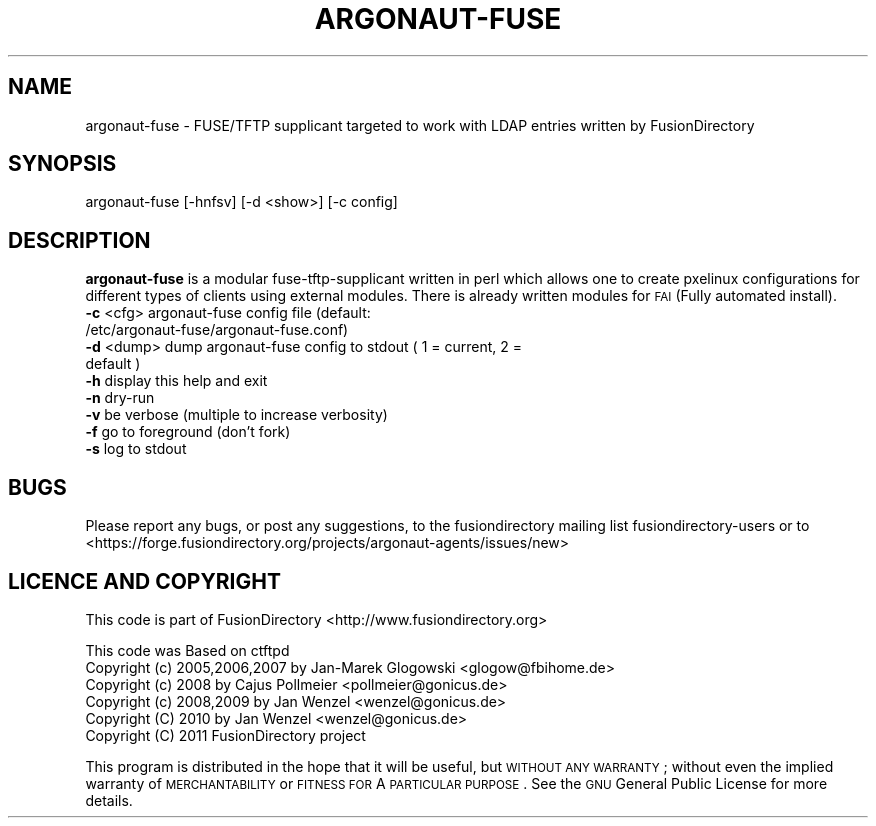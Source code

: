 .\" Automatically generated by Pod::Man 2.1801 (Pod::Simple 3.07)
.\"
.\" Standard preamble:
.\" ========================================================================
.de Sp \" Vertical space (when we can't use .PP)
.if t .sp .5v
.if n .sp
..
.de Vb \" Begin verbatim text
.ft CW
.nf
.ne \\$1
..
.de Ve \" End verbatim text
.ft R
.fi
..
.\" Set up some character translations and predefined strings.  \*(-- will
.\" give an unbreakable dash, \*(PI will give pi, \*(L" will give a left
.\" double quote, and \*(R" will give a right double quote.  \*(C+ will
.\" give a nicer C++.  Capital omega is used to do unbreakable dashes and
.\" therefore won't be available.  \*(C` and \*(C' expand to `' in nroff,
.\" nothing in troff, for use with C<>.
.tr \(*W-
.ds C+ C\v'-.1v'\h'-1p'\s-2+\h'-1p'+\s0\v'.1v'\h'-1p'
.ie n \{\
.    ds -- \(*W-
.    ds PI pi
.    if (\n(.H=4u)&(1m=24u) .ds -- \(*W\h'-12u'\(*W\h'-12u'-\" diablo 10 pitch
.    if (\n(.H=4u)&(1m=20u) .ds -- \(*W\h'-12u'\(*W\h'-8u'-\"  diablo 12 pitch
.    ds L" ""
.    ds R" ""
.    ds C` ""
.    ds C' ""
'br\}
.el\{\
.    ds -- \|\(em\|
.    ds PI \(*p
.    ds L" ``
.    ds R" ''
'br\}
.\"
.\" Escape single quotes in literal strings from groff's Unicode transform.
.ie \n(.g .ds Aq \(aq
.el       .ds Aq '
.\"
.\" If the F register is turned on, we'll generate index entries on stderr for
.\" titles (.TH), headers (.SH), subsections (.SS), items (.Ip), and index
.\" entries marked with X<> in POD.  Of course, you'll have to process the
.\" output yourself in some meaningful fashion.
.ie \nF \{\
.    de IX
.    tm Index:\\$1\t\\n%\t"\\$2"
..
.    nr % 0
.    rr F
.\}
.el \{\
.    de IX
..
.\}
.\"
.\" Accent mark definitions (@(#)ms.acc 1.5 88/02/08 SMI; from UCB 4.2).
.\" Fear.  Run.  Save yourself.  No user-serviceable parts.
.    \" fudge factors for nroff and troff
.if n \{\
.    ds #H 0
.    ds #V .8m
.    ds #F .3m
.    ds #[ \f1
.    ds #] \fP
.\}
.if t \{\
.    ds #H ((1u-(\\\\n(.fu%2u))*.13m)
.    ds #V .6m
.    ds #F 0
.    ds #[ \&
.    ds #] \&
.\}
.    \" simple accents for nroff and troff
.if n \{\
.    ds ' \&
.    ds ` \&
.    ds ^ \&
.    ds , \&
.    ds ~ ~
.    ds /
.\}
.if t \{\
.    ds ' \\k:\h'-(\\n(.wu*8/10-\*(#H)'\'\h"|\\n:u"
.    ds ` \\k:\h'-(\\n(.wu*8/10-\*(#H)'\`\h'|\\n:u'
.    ds ^ \\k:\h'-(\\n(.wu*10/11-\*(#H)'^\h'|\\n:u'
.    ds , \\k:\h'-(\\n(.wu*8/10)',\h'|\\n:u'
.    ds ~ \\k:\h'-(\\n(.wu-\*(#H-.1m)'~\h'|\\n:u'
.    ds / \\k:\h'-(\\n(.wu*8/10-\*(#H)'\z\(sl\h'|\\n:u'
.\}
.    \" troff and (daisy-wheel) nroff accents
.ds : \\k:\h'-(\\n(.wu*8/10-\*(#H+.1m+\*(#F)'\v'-\*(#V'\z.\h'.2m+\*(#F'.\h'|\\n:u'\v'\*(#V'
.ds 8 \h'\*(#H'\(*b\h'-\*(#H'
.ds o \\k:\h'-(\\n(.wu+\w'\(de'u-\*(#H)/2u'\v'-.3n'\*(#[\z\(de\v'.3n'\h'|\\n:u'\*(#]
.ds d- \h'\*(#H'\(pd\h'-\w'~'u'\v'-.25m'\f2\(hy\fP\v'.25m'\h'-\*(#H'
.ds D- D\\k:\h'-\w'D'u'\v'-.11m'\z\(hy\v'.11m'\h'|\\n:u'
.ds th \*(#[\v'.3m'\s+1I\s-1\v'-.3m'\h'-(\w'I'u*2/3)'\s-1o\s+1\*(#]
.ds Th \*(#[\s+2I\s-2\h'-\w'I'u*3/5'\v'-.3m'o\v'.3m'\*(#]
.ds ae a\h'-(\w'a'u*4/10)'e
.ds Ae A\h'-(\w'A'u*4/10)'E
.    \" corrections for vroff
.if v .ds ~ \\k:\h'-(\\n(.wu*9/10-\*(#H)'\s-2\u~\d\s+2\h'|\\n:u'
.if v .ds ^ \\k:\h'-(\\n(.wu*10/11-\*(#H)'\v'-.4m'^\v'.4m'\h'|\\n:u'
.    \" for low resolution devices (crt and lpr)
.if \n(.H>23 .if \n(.V>19 \
\{\
.    ds : e
.    ds 8 ss
.    ds o a
.    ds d- d\h'-1'\(ga
.    ds D- D\h'-1'\(hy
.    ds th \o'bp'
.    ds Th \o'LP'
.    ds ae ae
.    ds Ae AE
.\}
.rm #[ #] #H #V #F C
.\" ========================================================================
.\"
.IX Title "ARGONAUT-FUSE 1"
.TH ARGONAUT-FUSE 1 "2011-08-23" "Argonaut 1.0" "Argonaut Documentation"
.\" For nroff, turn off justification.  Always turn off hyphenation; it makes
.\" way too many mistakes in technical documents.
.if n .ad l
.nh
.SH "NAME"
argonaut\-fuse \- FUSE/TFTP supplicant targeted to work with LDAP entries written by FusionDirectory
.SH "SYNOPSIS"
.IX Header "SYNOPSIS"
argonaut-fuse [\-hnfsv] [\-d <show>] [\-c config]
.SH "DESCRIPTION"
.IX Header "DESCRIPTION"
\&\fBargonaut-fuse\fR is a modular fuse-tftp-supplicant written in perl which allows one to create pxelinux configurations for different types of clients using external modules.
There is already written modules for \s-1FAI\s0 (Fully automated install).
.IP "\fB\-c\fR <cfg>  argonaut-fuse config file (default: /etc/argonaut\-fuse/argonaut\-fuse.conf)" 10
.IX Item "-c <cfg>  argonaut-fuse config file (default: /etc/argonaut-fuse/argonaut-fuse.conf)"
.PD 0
.IP "\fB\-d\fR <dump> dump argonaut-fuse config to stdout ( 1 = current, 2 = default )" 10
.IX Item "-d <dump> dump argonaut-fuse config to stdout ( 1 = current, 2 = default )"
.IP "\fB\-h\fR        display this help and exit" 10
.IX Item "-h        display this help and exit"
.IP "\fB\-n\fR        dry-run" 10
.IX Item "-n        dry-run"
.IP "\fB\-v\fR        be verbose (multiple to increase verbosity)" 10
.IX Item "-v        be verbose (multiple to increase verbosity)"
.IP "\fB\-f\fR        go to foreground (don't fork)" 10
.IX Item "-f        go to foreground (don't fork)"
.IP "\fB\-s\fR        log to stdout" 10
.IX Item "-s        log to stdout"
.PD
.SH "BUGS"
.IX Header "BUGS"
Please report any bugs, or post any suggestions, to the fusiondirectory mailing list fusiondirectory-users or to
<https://forge.fusiondirectory.org/projects/argonaut\-agents/issues/new>
.SH "LICENCE AND COPYRIGHT"
.IX Header "LICENCE AND COPYRIGHT"
This code is part of FusionDirectory <http://www.fusiondirectory.org>
.PP
This code was Based on ctftpd
.IP "Copyright (c) 2005,2006,2007 by Jan-Marek Glogowski <glogow@fbihome.de>" 5
.IX Item "Copyright (c) 2005,2006,2007 by Jan-Marek Glogowski <glogow@fbihome.de>"
.PD 0
.IP "Copyright (c) 2008 by Cajus Pollmeier <pollmeier@gonicus.de>" 5
.IX Item "Copyright (c) 2008 by Cajus Pollmeier <pollmeier@gonicus.de>"
.IP "Copyright (c) 2008,2009 by Jan Wenzel <wenzel@gonicus.de>" 5
.IX Item "Copyright (c) 2008,2009 by Jan Wenzel <wenzel@gonicus.de>"
.IP "Copyright (C) 2010 by Jan Wenzel <wenzel@gonicus.de>" 5
.IX Item "Copyright (C) 2010 by Jan Wenzel <wenzel@gonicus.de>"
.IP "Copyright (C) 2011 FusionDirectory project" 5
.IX Item "Copyright (C) 2011 FusionDirectory project"
.PD
.PP
This program is distributed in the hope that it will be useful,
but \s-1WITHOUT\s0 \s-1ANY\s0 \s-1WARRANTY\s0; without even the implied warranty of
\&\s-1MERCHANTABILITY\s0 or \s-1FITNESS\s0 \s-1FOR\s0 A \s-1PARTICULAR\s0 \s-1PURPOSE\s0.  See the
\&\s-1GNU\s0 General Public License for more details.
